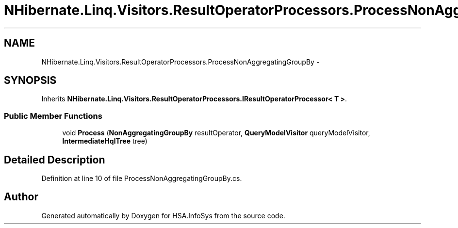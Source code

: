 .TH "NHibernate.Linq.Visitors.ResultOperatorProcessors.ProcessNonAggregatingGroupBy" 3 "Fri Jul 5 2013" "Version 1.0" "HSA.InfoSys" \" -*- nroff -*-
.ad l
.nh
.SH NAME
NHibernate.Linq.Visitors.ResultOperatorProcessors.ProcessNonAggregatingGroupBy \- 
.SH SYNOPSIS
.br
.PP
.PP
Inherits \fBNHibernate\&.Linq\&.Visitors\&.ResultOperatorProcessors\&.IResultOperatorProcessor< T >\fP\&.
.SS "Public Member Functions"

.in +1c
.ti -1c
.RI "void \fBProcess\fP (\fBNonAggregatingGroupBy\fP resultOperator, \fBQueryModelVisitor\fP queryModelVisitor, \fBIntermediateHqlTree\fP tree)"
.br
.in -1c
.SH "Detailed Description"
.PP 
Definition at line 10 of file ProcessNonAggregatingGroupBy\&.cs\&.

.SH "Author"
.PP 
Generated automatically by Doxygen for HSA\&.InfoSys from the source code\&.
